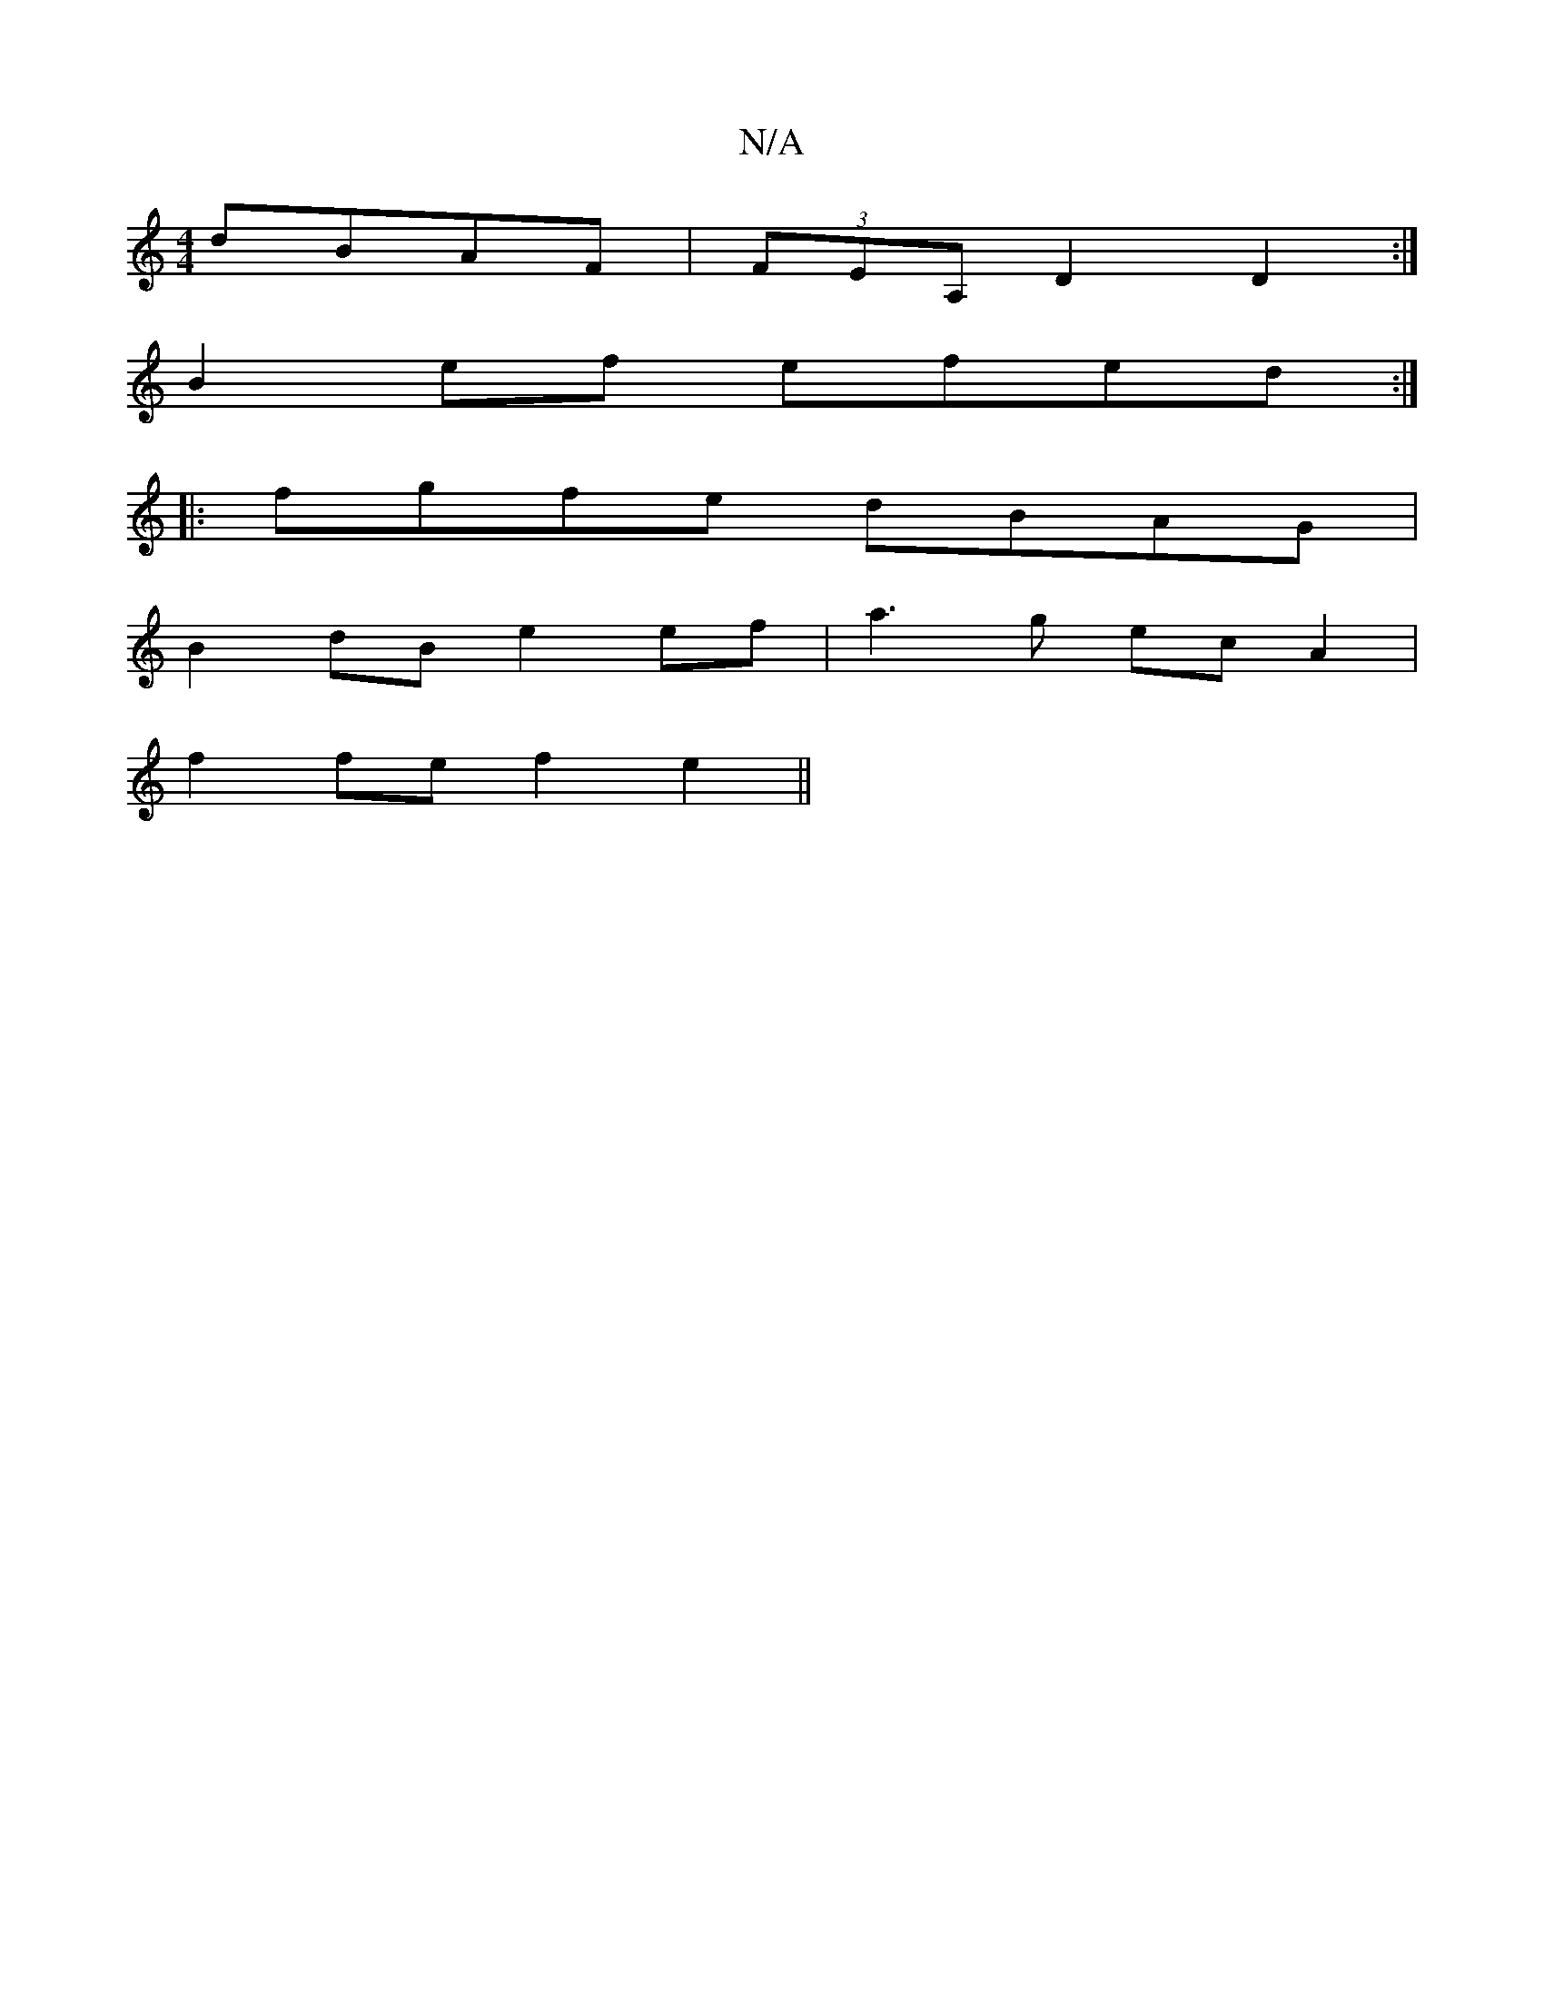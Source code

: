 X:1
T:N/A
M:4/4
R:N/A
K:Cmajor
 dBAF | (3FEA, D2D2:|
B2 ef efed :|
|: fgfe dBAG|
B2 dB e2 ef| a3 g ec A2 |
f2 fe f2 e2 ||

fd d/>c/B A2 :|
[A2^G)B>c B>A B2| c>B E>G A3-G2F2|(3DAD D>D D2 E2 | B,2 EG GBEF | {EF}E2 D2 E2_B,C |
DFAd ed